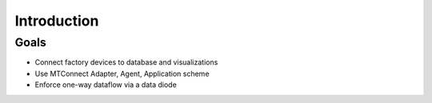 *************
Introduction
*************

Goals
========

- Connect factory devices to database and visualizations
- Use MTConnect Adapter, Agent, Application scheme
- Enforce one-way dataflow via a data diode

